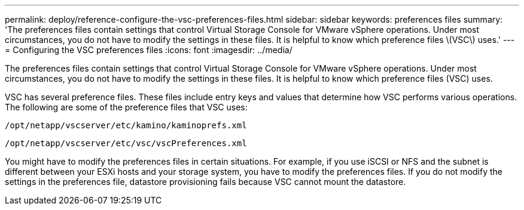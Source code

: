 ---
permalink: deploy/reference-configure-the-vsc-preferences-files.html
sidebar: sidebar
keywords: preferences files
summary: 'The preferences files contain settings that control Virtual Storage Console for VMware vSphere operations. Under most circumstances, you do not have to modify the settings in these files. It is helpful to know which preference files \(VSC\) uses.'
---
= Configuring the VSC preferences files
:icons: font
:imagesdir: ../media/

[.lead]
The preferences files contain settings that control Virtual Storage Console for VMware vSphere operations. Under most circumstances, you do not have to modify the settings in these files. It is helpful to know which preference files (VSC) uses.

VSC has several preference files. These files include entry keys and values that determine how VSC performs various operations. The following are some of the preference files that VSC uses:

`/opt/netapp/vscserver/etc/kamino/kaminoprefs.xml`

`/opt/netapp/vscserver/etc/vsc/vscPreferences.xml`

You might have to modify the preferences files in certain situations. For example, if you use iSCSI or NFS and the subnet is different between your ESXi hosts and your storage system, you have to modify the preferences files. If you do not modify the settings in the preferences file, datastore provisioning fails because VSC cannot mount the datastore.

